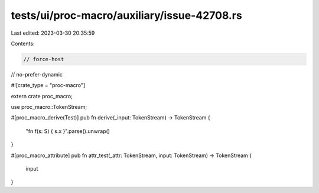 tests/ui/proc-macro/auxiliary/issue-42708.rs
============================================

Last edited: 2023-03-30 20:35:59

Contents:

.. code-block:: rs

    // force-host
// no-prefer-dynamic

#![crate_type = "proc-macro"]

extern crate proc_macro;

use proc_macro::TokenStream;

#[proc_macro_derive(Test)]
pub fn derive(_input: TokenStream) -> TokenStream {
    "fn f(s: S) { s.x }".parse().unwrap()
}

#[proc_macro_attribute]
pub fn attr_test(_attr: TokenStream, input: TokenStream) -> TokenStream {
    input
}


